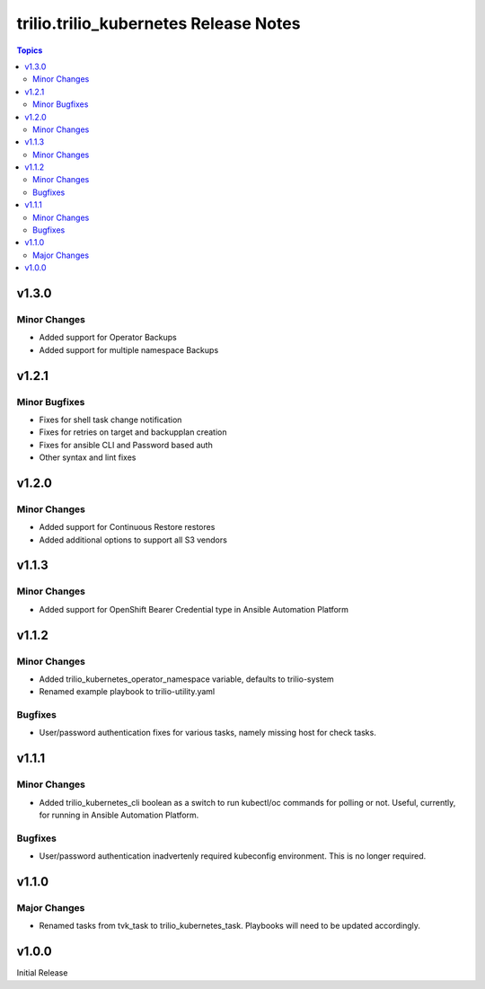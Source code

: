 ====================================
trilio.trilio_kubernetes Release Notes
====================================

.. contents:: Topics

v1.3.0
======

Minor Changes
-------------
- Added support for Operator Backups
- Added support for multiple namespace Backups


v1.2.1
======

Minor Bugfixes
--------------
- Fixes for shell task change notification
- Fixes for retries on target and backupplan creation
- Fixes for ansible CLI and Password based auth
- Other syntax and lint fixes

v1.2.0
======

Minor Changes
-------------
- Added support for Continuous Restore restores
- Added additional options to support all S3 vendors

v1.1.3
======

Minor Changes
-------------
- Added support for OpenShift Bearer Credential type in Ansible Automation Platform


v1.1.2
======

Minor Changes
-------------
- Added trilio_kubernetes_operator_namespace variable, defaults to trilio-system
- Renamed example playbook to trilio-utility.yaml

Bugfixes
--------

- User/password authentication fixes for various tasks, namely missing host for check tasks.

v1.1.1
======

Minor Changes
-------------
- Added trilio_kubernetes_cli boolean as a switch to run kubectl/oc commands for polling or not. Useful, currently, for running in Ansible Automation Platform.

Bugfixes
--------

- User/password authentication inadvertenly required kubeconfig environment. This is no longer required.

v1.1.0
======

Major Changes
-------------

- Renamed tasks from tvk_task to trilio_kubernetes_task. Playbooks will need to be updated accordingly.

v1.0.0
======
Initial Release